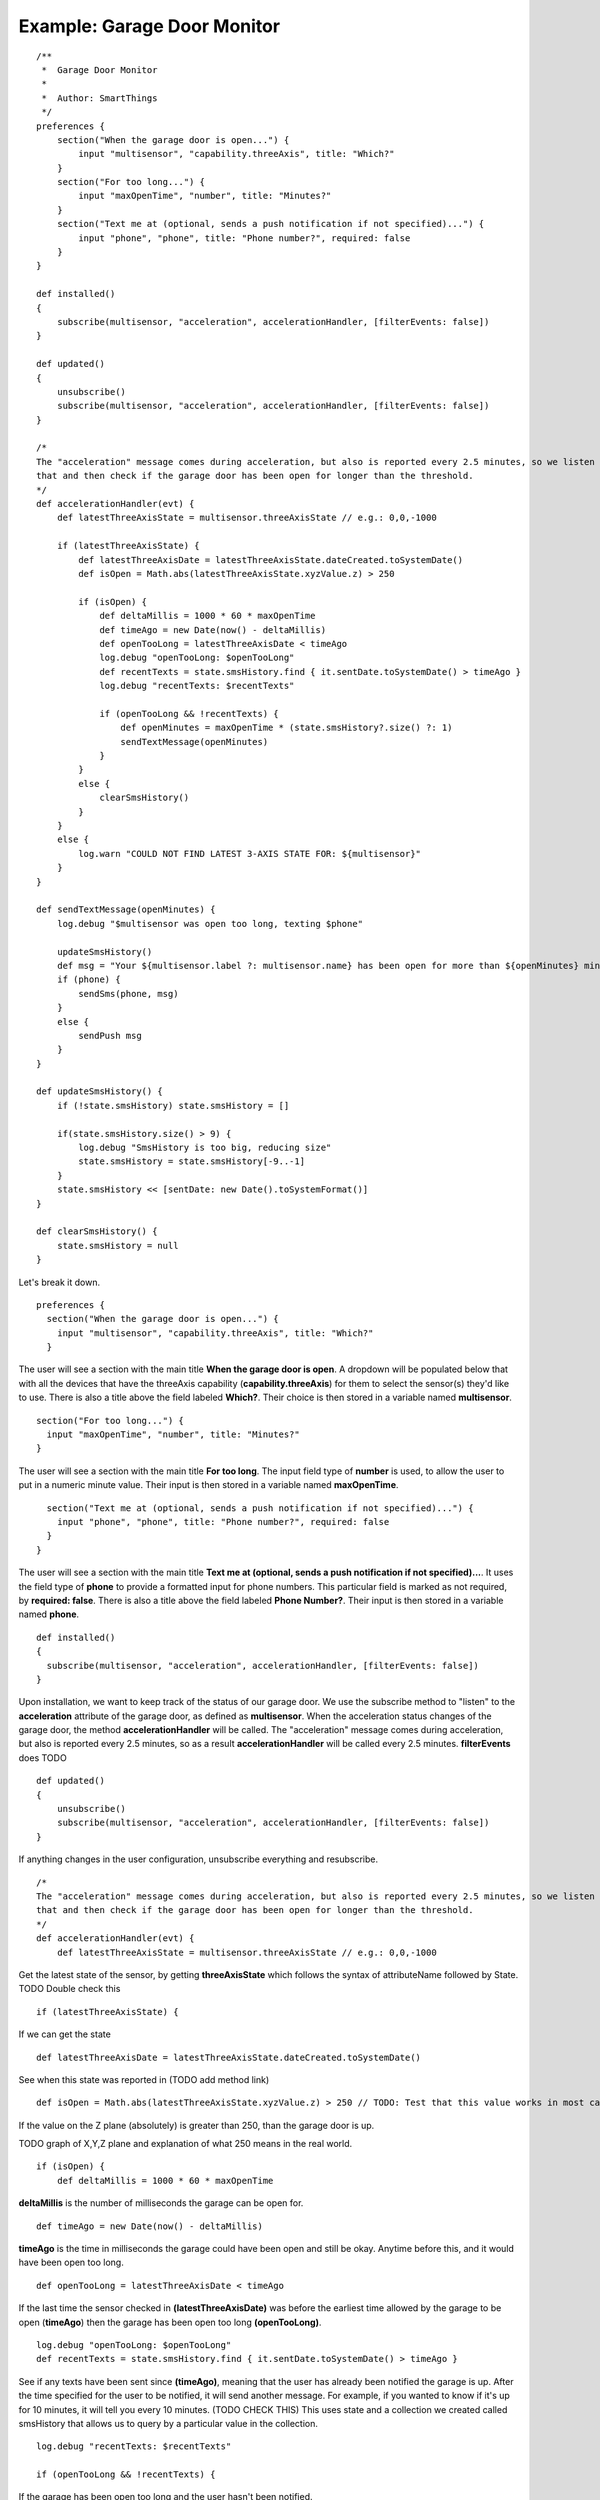 Example: Garage Door Monitor
============================

::

    /**
     *  Garage Door Monitor
     *
     *  Author: SmartThings
     */
    preferences {
        section("When the garage door is open...") {
            input "multisensor", "capability.threeAxis", title: "Which?"
        }
        section("For too long...") {
            input "maxOpenTime", "number", title: "Minutes?"
        }
        section("Text me at (optional, sends a push notification if not specified)...") {
            input "phone", "phone", title: "Phone number?", required: false
        }
    }

    def installed()
    {
        subscribe(multisensor, "acceleration", accelerationHandler, [filterEvents: false])
    }

    def updated()
    {
        unsubscribe()
        subscribe(multisensor, "acceleration", accelerationHandler, [filterEvents: false])
    }

    /*
    The "acceleration" message comes during acceleration, but also is reported every 2.5 minutes, so we listen for
    that and then check if the garage door has been open for longer than the threshold.
    */
    def accelerationHandler(evt) {
        def latestThreeAxisState = multisensor.threeAxisState // e.g.: 0,0,-1000

        if (latestThreeAxisState) {
            def latestThreeAxisDate = latestThreeAxisState.dateCreated.toSystemDate()
            def isOpen = Math.abs(latestThreeAxisState.xyzValue.z) > 250 

            if (isOpen) {
                def deltaMillis = 1000 * 60 * maxOpenTime
                def timeAgo = new Date(now() - deltaMillis)
                def openTooLong = latestThreeAxisDate < timeAgo
                log.debug "openTooLong: $openTooLong"
                def recentTexts = state.smsHistory.find { it.sentDate.toSystemDate() > timeAgo }
                log.debug "recentTexts: $recentTexts"

                if (openTooLong && !recentTexts) {
                    def openMinutes = maxOpenTime * (state.smsHistory?.size() ?: 1)
                    sendTextMessage(openMinutes)
                }
            }
            else {
                clearSmsHistory()
            }
        }
        else {
            log.warn "COULD NOT FIND LATEST 3-AXIS STATE FOR: ${multisensor}"
        }
    }

    def sendTextMessage(openMinutes) {
        log.debug "$multisensor was open too long, texting $phone"

        updateSmsHistory()
        def msg = "Your ${multisensor.label ?: multisensor.name} has been open for more than ${openMinutes} minutes!"
        if (phone) {
            sendSms(phone, msg)
        }
        else {
            sendPush msg
        }
    }

    def updateSmsHistory() {
        if (!state.smsHistory) state.smsHistory = []

        if(state.smsHistory.size() > 9) {
            log.debug "SmsHistory is too big, reducing size"
            state.smsHistory = state.smsHistory[-9..-1]
        }
        state.smsHistory << [sentDate: new Date().toSystemFormat()]
    }

    def clearSmsHistory() {
        state.smsHistory = null
    }

Let's break it down.

::

    preferences {
      section("When the garage door is open...") {
        input "multisensor", "capability.threeAxis", title: "Which?"
      }

The user will see a section with the main title **When the garage door
is open**. A dropdown will be populated below that with all the devices
that have the threeAxis capability (**capability.threeAxis**) for them
to select the sensor(s) they'd like to use. There is also a title above
the field labeled **Which?**. Their choice is then stored in a variable
named **multisensor**.

::

      section("For too long...") {
        input "maxOpenTime", "number", title: "Minutes?"
      }

The user will see a section with the main title **For too long**. The
input field type of **number** is used, to allow the user to put in a
numeric minute value. Their input is then stored in a variable named
**maxOpenTime**.

::

      section("Text me at (optional, sends a push notification if not specified)...") {
        input "phone", "phone", title: "Phone number?", required: false
      }
    }

The user will see a section with the main title **Text me at (optional,
sends a push notification if not specified)...**. It uses the field type
of **phone** to provide a formatted input for phone numbers. This
particular field is marked as not required, by **required: false**.
There is also a title above the field labeled **Phone Number?**. Their
input is then stored in a variable named **phone**.

::

    def installed()
    {
      subscribe(multisensor, "acceleration", accelerationHandler, [filterEvents: false])
    }

Upon installation, we want to keep track of the status of our garage
door. We use the subscribe method to "listen" to the **acceleration**
attribute of the garage door, as defined as **multisensor**. When the
acceleration status changes of the garage door, the method
**accelerationHandler** will be called. The "acceleration" message comes
during acceleration, but also is reported every 2.5 minutes, so as a
result **accelerationHandler** will be called every 2.5 minutes.
**filterEvents** does TODO

::

    def updated()
    {
        unsubscribe()
        subscribe(multisensor, "acceleration", accelerationHandler, [filterEvents: false])
    }

If anything changes in the user configuration, unsubscribe everything
and resubscribe.

::

    /*
    The "acceleration" message comes during acceleration, but also is reported every 2.5 minutes, so we listen for
    that and then check if the garage door has been open for longer than the threshold.
    */
    def accelerationHandler(evt) {
        def latestThreeAxisState = multisensor.threeAxisState // e.g.: 0,0,-1000

Get the latest state of the sensor, by getting **threeAxisState** which
follows the syntax of attributeName followed by State. TODO Double check
this

::

        if (latestThreeAxisState) {

If we can get the state

::

            def latestThreeAxisDate = latestThreeAxisState.dateCreated.toSystemDate()

See when this state was reported in (TODO add method link)

::

            def isOpen = Math.abs(latestThreeAxisState.xyzValue.z) > 250 // TODO: Test that this value works in most cases...

If the value on the Z plane (absolutely) is greater than 250, than the
garage door is up.

TODO graph of X,Y,Z plane and explanation of what 250 means in the real
world.

::

            if (isOpen) {
                def deltaMillis = 1000 * 60 * maxOpenTime

**deltaMillis** is the number of milliseconds the garage can be open
for.

::

                def timeAgo = new Date(now() - deltaMillis)

**timeAgo** is the time in milliseconds the garage could have been open
and still be okay. Anytime before this, and it would have been open too
long.

::

                def openTooLong = latestThreeAxisDate < timeAgo

If the last time the sensor checked in **(latestThreeAxisDate)** was
before the earliest time allowed by the garage to be open (**timeAgo**)
then the garage has been open too long **(openTooLong)**.

::

                log.debug "openTooLong: $openTooLong"
                def recentTexts = state.smsHistory.find { it.sentDate.toSystemDate() > timeAgo }

See if any texts have been sent since **(timeAgo)**, meaning that the
user has already been notified the garage is up. After the time
specified for the user to be notified, it will send another message. For
example, if you wanted to know if it's up for 10 minutes, it will tell
you every 10 minutes. (TODO CHECK THIS) This uses state and a collection
we created called smsHistory that allows us to query by a particular
value in the collection.

::

                log.debug "recentTexts: $recentTexts"

                if (openTooLong && !recentTexts) {

If the garage has been open too long and the user hasn't been notified.

::

                    def openMinutes = maxOpenTime * (state.smsHistory?.size() ?: 1)

Calculate the number of minutes the door has been open, by taking the
maximum possible number of minutes, times the number of messages that
have been sent.

::

                    sendTextMessage(openMinutes)

Send a text using the helper method

::

                }
            }
            else {
                clearSmsHistory()

Clear text history of the garage is closed

::

            }
        }
        else {
            log.warn "COULD NOT FIND LATEST 3-AXIS STATE FOR: ${multisensor}"
        }
    }

Error with the sensor

::

    def sendTextMessage(openMinutes) {
      log.debug "$multisensor was open too long, texting $phone"

      updateSmsHistory()

Call helper method

::

      def msg = "Your ${multisensor.label ?: multisensor.name} has been open for more than ${openMinutes} minutes!"
      if (phone) {
        sendSms(phone, msg)
      }
      else {
        sendPush msg
      }
    }

Depending on how the user specified, send an SMS or a push notification

::

    def updateSmsHistory() {
      if (!state.smsHistory) state.smsHistory = []

if smsHistory isn't defined yet, set it

::

      if(state.smsHistory.size() > 9) {

Check the current size of state

::

        log.debug "SmsHistory is too big, reducing size"
        state.smsHistory = state.smsHistory[-9..-1]

Sets the smsHistory to the last nine sms entries (a negative index goes
from the back to the front of the collection)

::

      }
      state.smsHistory << [sentDate: new Date().toSystemFormat()]

Add a new value to the sms history, with the current time

::

    }

    def clearSmsHistory() {
      state.smsHistory = null
    }

Clear history
